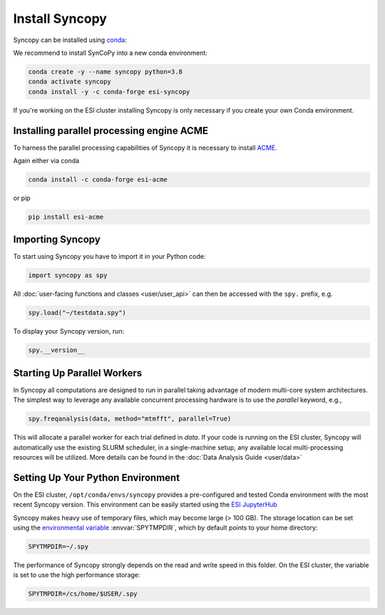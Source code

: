 Install Syncopy
===============

Syncopy can be installed using `conda <https://anaconda.org>`_:

We recommend to install SynCoPy into a new conda environment:

.. code-block:: bash

   conda create -y --name syncopy python=3.8
   conda activate syncopy
   conda install -y -c conda-forge esi-syncopy


If you're working on the ESI cluster installing Syncopy is only necessary if
you create your own Conda environment.

.. _install_acme:

Installing parallel processing engine ACME
--------------------------------------------

To harness the parallel processing capabilities of Syncopy
it is necessary to install `ACME <https://github.com/esi-neuroscience/acme>`_.

Again either via conda

.. code-block:: bash

    conda install -c conda-forge esi-acme

or pip

.. code-block:: bash

    pip install esi-acme


Importing Syncopy
-----------------

To start using Syncopy you have to import it in your Python code:

.. code-block:: python

    import syncopy as spy

All :doc:`user-facing functions and classes <user/user_api>` can then be
accessed with the ``spy.`` prefix, e.g.

.. code-block:: python

    spy.load("~/testdata.spy")


To display your Syncopy version, run:

.. code-block:: python

    spy.__version__


.. _start_parallel:

Starting Up Parallel Workers
----------------------------

In Syncopy all computations are designed to run in parallel taking advantage of
modern multi-core system architectures. The simplest way to leverage any available
concurrent processing hardware is to use the `parallel` keyword, e.g.,

.. code-block:: python

    spy.freqanalysis(data, method="mtmfft", parallel=True)

This will allocate a parallel worker for each trial defined in `data`. If your code
is running on the ESI cluster, Syncopy will automatically use the existing SLURM
scheduler, in a single-machine setup, any available local multi-processing resources
will be utilized. More details can be found in the :doc:`Data Analysis Guide <user/data>`

.. _setup_env:

Setting Up Your Python Environment
----------------------------------

On the ESI cluster, ``/opt/conda/envs/syncopy`` provides a
pre-configured and tested Conda environment with the most recent Syncopy
version. This environment can be easily started using the `ESI JupyterHub
<https://jupyterhub.esi.local>`_

Syncopy makes heavy use of temporary files, which may become large (> 100 GB).
The storage location can be set using the `environmental variable
<https://linuxhint.com/bash-environment-variables/>`_ :envvar:`SPYTMPDIR`, which
by default points to your home directory:

.. code-block:: bash

    SPYTMPDIR=~/.spy

The performance of Syncopy strongly depends on the read and write speed in
this folder. On the ESI cluster, the variable is set to use the high performance
storage:

.. code-block:: bash

    SPYTMPDIR=/cs/home/$USER/.spy
